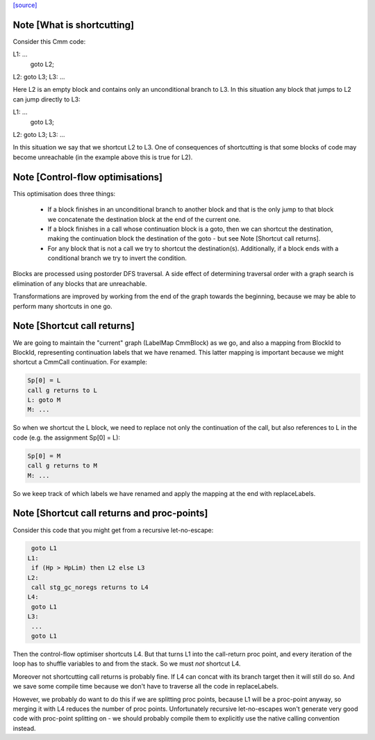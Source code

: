 `[source] <https://gitlab.haskell.org/ghc/ghc/tree/master/compiler/cmm/CmmContFlowOpt.hs>`_

Note [What is shortcutting]
~~~~~~~~~~~~~~~~~~~~~~~~~~~

Consider this Cmm code:

L1: ...
    goto L2;
L2: goto L3;
L3: ...

Here L2 is an empty block and contains only an unconditional branch
to L3. In this situation any block that jumps to L2 can jump
directly to L3:

L1: ...
    goto L3;
L2: goto L3;
L3: ...

In this situation we say that we shortcut L2 to L3. One of
consequences of shortcutting is that some blocks of code may become
unreachable (in the example above this is true for L2).


Note [Control-flow optimisations]
~~~~~~~~~~~~~~~~~~~~~~~~~~~~~~~~~

This optimisation does three things:

  - If a block finishes in an unconditional branch to another block
    and that is the only jump to that block we concatenate the
    destination block at the end of the current one.

  - If a block finishes in a call whose continuation block is a
    goto, then we can shortcut the destination, making the
    continuation block the destination of the goto - but see Note
    [Shortcut call returns].

  - For any block that is not a call we try to shortcut the
    destination(s). Additionally, if a block ends with a
    conditional branch we try to invert the condition.

Blocks are processed using postorder DFS traversal. A side effect
of determining traversal order with a graph search is elimination
of any blocks that are unreachable.

Transformations are improved by working from the end of the graph
towards the beginning, because we may be able to perform many
shortcuts in one go.


Note [Shortcut call returns]
~~~~~~~~~~~~~~~~~~~~~~~~~~~~

We are going to maintain the "current" graph (LabelMap CmmBlock) as
we go, and also a mapping from BlockId to BlockId, representing
continuation labels that we have renamed.  This latter mapping is
important because we might shortcut a CmmCall continuation.  For
example:

.. code-block:: haskell

   Sp[0] = L
   call g returns to L
   L: goto M
   M: ...

So when we shortcut the L block, we need to replace not only
the continuation of the call, but also references to L in the
code (e.g. the assignment Sp[0] = L):

.. code-block:: haskell

   Sp[0] = M
   call g returns to M
   M: ...

So we keep track of which labels we have renamed and apply the mapping
at the end with replaceLabels.


Note [Shortcut call returns and proc-points]
~~~~~~~~~~~~~~~~~~~~~~~~~~~~~~~~~~~~~~~~~~~~

Consider this code that you might get from a recursive
let-no-escape:

.. code-block:: haskell

      goto L1
     L1:
      if (Hp > HpLim) then L2 else L3
     L2:
      call stg_gc_noregs returns to L4
     L4:
      goto L1
     L3:
      ...
      goto L1

Then the control-flow optimiser shortcuts L4.  But that turns L1
into the call-return proc point, and every iteration of the loop
has to shuffle variables to and from the stack.  So we must *not*
shortcut L4.

Moreover not shortcutting call returns is probably fine.  If L4 can
concat with its branch target then it will still do so.  And we
save some compile time because we don't have to traverse all the
code in replaceLabels.

However, we probably do want to do this if we are splitting proc
points, because L1 will be a proc-point anyway, so merging it with
L4 reduces the number of proc points.  Unfortunately recursive
let-no-escapes won't generate very good code with proc-point
splitting on - we should probably compile them to explicitly use
the native calling convention instead.

